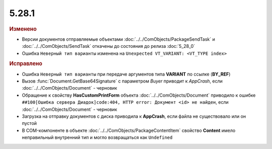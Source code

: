 5.28.1
------

.. feed-entry::
  :date: 2019-08-05


.. rubric:: Изменено

* Версии документов отправляемые объектами :doc:`../../ComObjects/PackageSendTask` и :doc:`../../ComObjects/SendTask` откачены до состояния до релиза :doc:`5_28_0`
* Ошибка ``Неверный тип варианты`` изменена на ``Unexpected VT_VARIANT: <VT_TYPE index>``


.. rubric:: Исправлено

* Ошибка ``Неверный тип варианты`` при передаче аргументов типа **VARIANT** по ссылке (**BY_REF**)
* Вызов :func:`Document.GetBase64Signature` с параметром `Buyer` приводит к `AppCrash`, если :doc:`../../ComObjects/Document` - черновик
* Обращение к свойству **HasCustomPrintForm** объекта :doc:`../../ComObjects/Document` приводило к ошибке ``##100[Ошибка сервера Диадок]code:404, HTTP error: Документ <id> не найден``, если :doc:`../../ComObjects/Document` - черновик
* Загрузка на отправку документов с диска приводила к **AppCrash**, если файла не существовало или он пустой
* В COM-компоненте в объекте :doc:`../../ComObjects/PackageContentItem` свойство **Content**  имело неправильный внутренний тип и могло возвращаться как ``Undefined``
